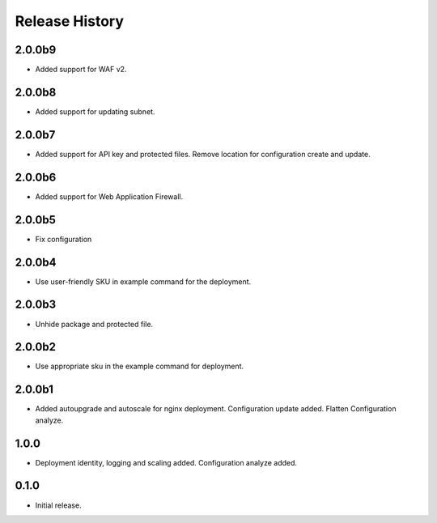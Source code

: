 .. :changelog:

Release History
===============

2.0.0b9
++++++
* Added support for WAF v2.

2.0.0b8
++++++
* Added support for updating subnet.

2.0.0b7
++++++
* Added support for API key and protected files. Remove location for configuration create and update. 

2.0.0b6
++++++
* Added support for Web Application Firewall.

2.0.0b5
++++++
* Fix configuration

2.0.0b4
++++++
* Use user-friendly SKU in example command for the deployment.

2.0.0b3
++++++
* Unhide package and protected file.

2.0.0b2
++++++
* Use appropriate sku in the example command for deployment.

2.0.0b1
++++++
* Added autoupgrade and autoscale for nginx deployment. Configuration update added. Flatten Configuration analyze.

1.0.0
++++++
* Deployment identity, logging and scaling added. Configuration analyze added.

0.1.0
++++++
* Initial release.
